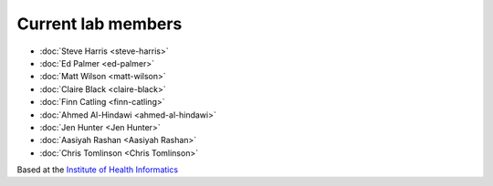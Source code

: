 .. title: Lab group
.. slug: lab-group
.. date: 2021-12-22 14:40:21 UTC
.. tags: 
.. category: 
.. link: 
.. description: 
.. type: text

Current lab members
-------------------

* :doc:`Steve Harris <steve-harris>`
* :doc:`Ed Palmer <ed-palmer>`
* :doc:`Matt Wilson <matt-wilson>`
* :doc:`Claire Black <claire-black>`
* :doc:`Finn Catling <finn-catling>`
* :doc:`Ahmed Al-Hindawi <ahmed-al-hindawi>`
* :doc:`Jen Hunter <Jen Hunter>`
* :doc:`Aasiyah Rashan <Aasiyah Rashan>`
* :doc:`Chris Tomlinson <Chris Tomlinson>`

Based at the `Institute of Health Informatics`_

.. _Institute of Health Informatics: https://www.ucl.ac.uk/health-informatics/


